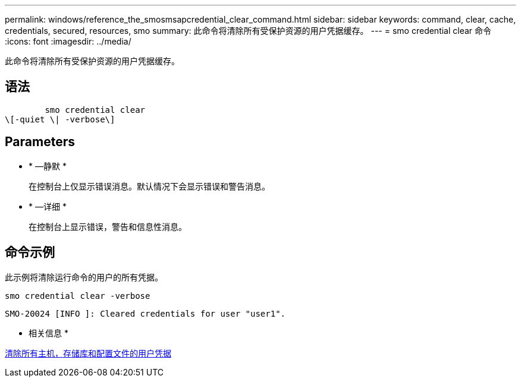 ---
permalink: windows/reference_the_smosmsapcredential_clear_command.html 
sidebar: sidebar 
keywords: command, clear, cache, credentials, secured, resources, smo 
summary: 此命令将清除所有受保护资源的用户凭据缓存。 
---
= smo credential clear 命令
:icons: font
:imagesdir: ../media/


[role="lead"]
此命令将清除所有受保护资源的用户凭据缓存。



== 语法

[listing]
----

        smo credential clear
\[-quiet \| -verbose\]
----


== Parameters

* * —静默 *
+
在控制台上仅显示错误消息。默认情况下会显示错误和警告消息。

* * —详细 *
+
在控制台上显示错误，警告和信息性消息。





== 命令示例

此示例将清除运行命令的用户的所有凭据。

[listing]
----
smo credential clear -verbose
----
[listing]
----
SMO-20024 [INFO ]: Cleared credentials for user "user1".
----
* 相关信息 *

xref:task_clearing_user_credentials_for_all_hosts_repositories_and_profiles.adoc[清除所有主机，存储库和配置文件的用户凭据]
